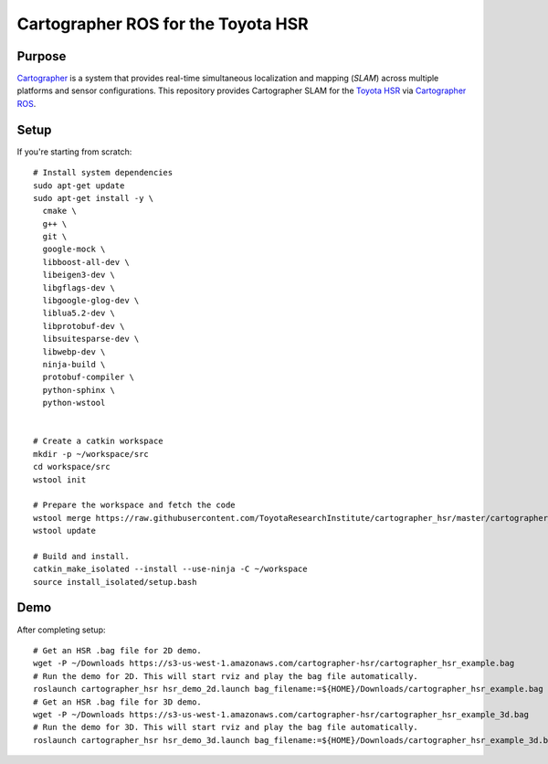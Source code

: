 .. Copyright 2016 Toyota Research Institute

.. Licensed under the Apache License, Version 2.0 (the "License");
   you may not use this file except in compliance with the License.
   You may obtain a copy of the License at

.. http://www.apache.org/licenses/LICENSE-2.0

.. Unless required by applicable law or agreed to in writing, software
   distributed under the License is distributed on an "AS IS" BASIS,
   WITHOUT WARRANTIES OR CONDITIONS OF ANY KIND, either express or implied.
   See the License for the specific language governing permissions and
   limitations under the License.

===================================
Cartographer ROS for the Toyota HSR
===================================

Purpose
=======

`Cartographer`_ is a system that provides real-time simultaneous localization
and mapping (`SLAM`) across multiple platforms and sensor configurations. This
repository provides Cartographer SLAM for the `Toyota HSR`_ via
`Cartographer ROS`_.

.. _Cartographer: https://github.com/googlecartographer/cartographer
.. _Cartographer ROS: https://github.com/googlecartographer/cartographer_ros
.. _SLAM: https://en.wikipedia.org/wiki/Simultaneous_localization_and_mapping
.. _Toyota HSR: http://www.toyota-global.com/innovation/partner_robot/family_2.html


Setup
=====

If you're starting from scratch::

  # Install system dependencies
  sudo apt-get update
  sudo apt-get install -y \
    cmake \
    g++ \
    git \
    google-mock \
    libboost-all-dev \
    libeigen3-dev \
    libgflags-dev \
    libgoogle-glog-dev \
    liblua5.2-dev \
    libprotobuf-dev \
    libsuitesparse-dev \
    libwebp-dev \
    ninja-build \
    protobuf-compiler \
    python-sphinx \
    python-wstool


  # Create a catkin workspace
  mkdir -p ~/workspace/src
  cd workspace/src
  wstool init

  # Prepare the workspace and fetch the code
  wstool merge https://raw.githubusercontent.com/ToyotaResearchInstitute/cartographer_hsr/master/cartographer_hsr.rosinstall
  wstool update

  # Build and install.
  catkin_make_isolated --install --use-ninja -C ~/workspace
  source install_isolated/setup.bash

Demo
====

After completing setup::

  # Get an HSR .bag file for 2D demo.
  wget -P ~/Downloads https://s3-us-west-1.amazonaws.com/cartographer-hsr/cartographer_hsr_example.bag
  # Run the demo for 2D. This will start rviz and play the bag file automatically.
  roslaunch cartographer_hsr hsr_demo_2d.launch bag_filename:=${HOME}/Downloads/cartographer_hsr_example.bag
  # Get an HSR .bag file for 3D demo.
  wget -P ~/Downloads https://s3-us-west-1.amazonaws.com/cartographer-hsr/cartographer_hsr_example_3d.bag
  # Run the demo for 3D. This will start rviz and play the bag file automatically.
  roslaunch cartographer_hsr hsr_demo_3d.launch bag_filename:=${HOME}/Downloads/cartographer_hsr_example_3d.bag
